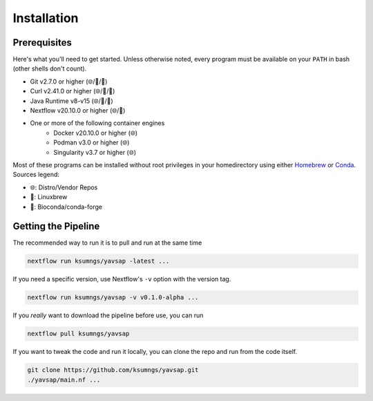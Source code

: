 Installation
============

Prerequisites
-------------

Here's what you'll need to get started. Unless otherwise noted, every program
must be available on your ``PATH`` in bash (other shells don't count).

* Git v2.7.0 or higher (🌐/🍺/🐍)
* Curl v2.41.0 or higher (🌐/🍺/🐍)
* Java Runtime v8-v15 (🌐/🍺/🐍)
* Nextflow v20.10.0 or higher (🌐/🐍)
* One or more of the following container engines
   * Docker v20.10.0 or higher (🌐)
   * Podman v3.0 or higher (🌐)
   * Singularity v3.7 or higher (🌐)

Most of these programs can be installed without root privileges in your
homedirectory using either `Homebrew <https://brew.sh>`_ or
`Conda <https://docs.conda.io/en/latest/miniconda.html>`_. Sources legend:

* 🌐: Distro/Vendor Repos
* 🍺: Linuxbrew
* 🐍: Bioconda/conda-forge

Getting the Pipeline
--------------------

The recommended way to run it is to pull and run at the same time

.. code-block::

    nextflow run ksumngs/yavsap -latest ...

If you need a specific version, use Nextflow's ``-v`` option with the version
tag.

.. code-block::

    nextflow run ksumngs/yavsap -v v0.1.0-alpha ...

If you *really* want to download the pipeline before use, you can run

.. code-block::

    nextflow pull ksumngs/yavsap

If you want to tweak the code and run it locally, you can clone the repo and run
from the code itself.

.. code-block::

    git clone https://github.com/ksumngs/yavsap.git
    ./yavsap/main.nf ...
